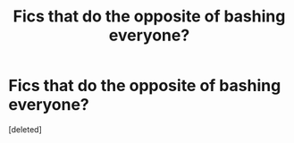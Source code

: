 #+TITLE: Fics that do the opposite of bashing everyone?

* Fics that do the opposite of bashing everyone?
:PROPERTIES:
:Score: 1
:DateUnix: 1612103827.0
:DateShort: 2021-Jan-31
:FlairText: Request
:END:
[deleted]

